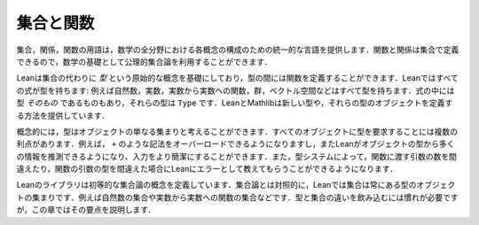 .. _sets_and_functions:

集合と関数
==================

.. Sets and Functions
.. ==================

.. The vocabulary of sets, relations, and functions provides a uniform
.. language for carrying out constructions in all the branches of
.. mathematics.
.. Since functions and relations can be defined in terms of sets,
.. axiomatic set theory can be used as a foundation for mathematics.

集合，関係，関数の用語は，数学の全分野における各概念の構成のための統一的な言語を提供します．関数と関係は集合で定義できるので，数学の基礎として公理的集合論を利用することができます．

.. Lean's foundation is based instead on the primitive notion of a *type*,
.. and it includes ways of defining functions between types.
.. Every expression in Lean has a type:
.. there are natural numbers, real numbers, functions from reals to reals,
.. groups, vector spaces, and so on.
.. Some expressions *are* types,
.. which is to say,
.. their type is ``Type``.
.. Lean and Mathlib provide ways of defining new types,
.. and ways of defining objects of those types.

Leanは集合の代わりに *型* という原始的な概念を基礎にしており，型の間には関数を定義することができます．Leanではすべての式が型を持ちます: 例えば自然数，実数，実数から実数への関数，群，ベクトル空間などはすべて型を持ちます．式の中には型 *そのもの* であるものもあり，それらの型は ``Type`` です．LeanとMathlibは新しい型や，それらの型のオブジェクトを定義する方法を提供しています．

.. Conceptually, you can think of a type as just a set of objects.
.. Requiring every object to have a type has some advantages.
.. For example, it makes it possible to overload notation like ``+``,
.. and it sometimes makes input less verbose
.. because Lean can infer a lot of information from
.. an object's type.
.. The type system also enables Lean to flag errors when you
.. apply a function to the wrong number of arguments,
.. or apply a function to arguments of the wrong type.

概念的には，型はオブジェクトの単なる集まりと考えることができます．すべてのオブジェクトに型を要求することには複数の利点があります．例えば， ``+`` のような記法をオーバーロードできるようになりますし，またLeanがオブジェクトの型から多くの情報を推測できるようになり、入力をより簡潔にすることができます．また，型システムによって，関数に渡す引数の数を間違えたり，関数の引数の型を間違えた場合にLeanにエラーとして教えてもらうことができるようになります．

.. Lean's library does define elementary set-theoretic notions.
.. In contrast to set theory,
.. in Lean a set is always a set of objects of some type,
.. such as a set of natural numbers or a set of functions
.. from real numbers to real numbers.
.. The distinction between types and sets takes some getting used to,
.. but this chapter will take you through the essentials.

Leanのライブラリは初等的な集合論の概念を定義しています．集合論とは対照的に，Leanでは集合は常にある型のオブジェクトの集まりです．例えば自然数の集合や実数から実数への関数の集合などです．型と集合の違いを飲み込むには慣れが必要ですが，この章ではその要点を説明します．
